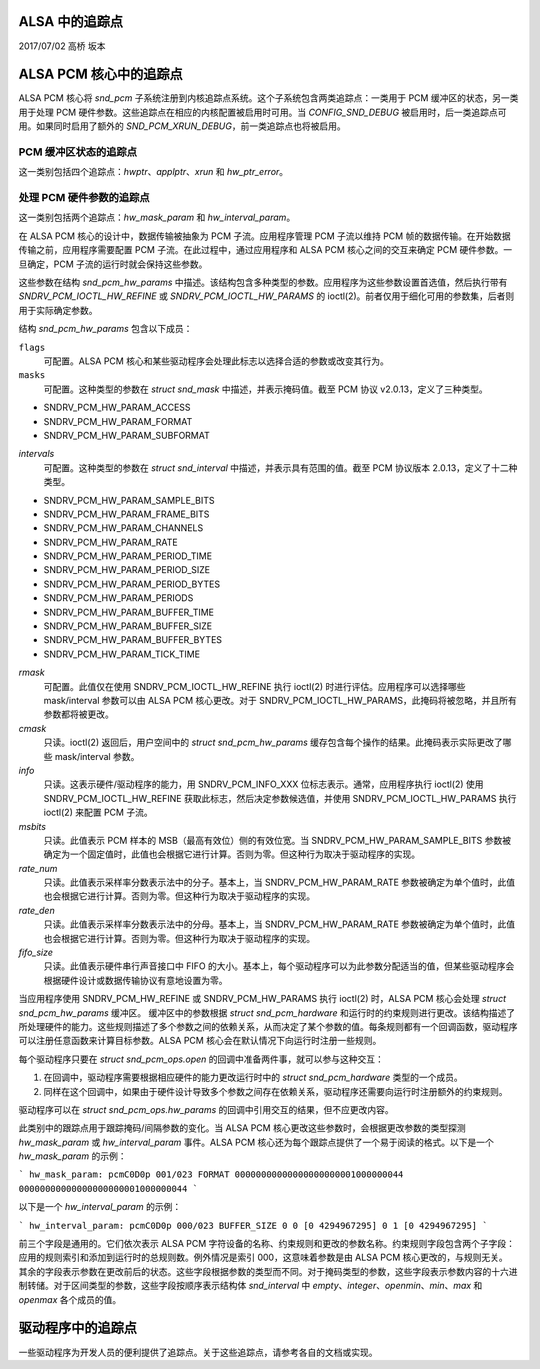 ALSA 中的追踪点
===================

2017/07/02
高桥 坂本

ALSA PCM 核心中的追踪点
============================

ALSA PCM 核心将 `snd_pcm` 子系统注册到内核追踪点系统。这个子系统包含两类追踪点：一类用于 PCM 缓冲区的状态，另一类用于处理 PCM 硬件参数。这些追踪点在相应的内核配置被启用时可用。当 `CONFIG_SND_DEBUG` 被启用时，后一类追踪点可用。如果同时启用了额外的 `SND_PCM_XRUN_DEBUG`，前一类追踪点也将被启用。

PCM 缓冲区状态的追踪点
------------------------------------

这一类别包括四个追踪点：`hwptr`、`applptr`、`xrun` 和 `hw_ptr_error`。

处理 PCM 硬件参数的追踪点
-----------------------------------------------------

这一类别包括两个追踪点：`hw_mask_param` 和 `hw_interval_param`。

在 ALSA PCM 核心的设计中，数据传输被抽象为 PCM 子流。应用程序管理 PCM 子流以维持 PCM 帧的数据传输。在开始数据传输之前，应用程序需要配置 PCM 子流。在此过程中，通过应用程序和 ALSA PCM 核心之间的交互来确定 PCM 硬件参数。一旦确定，PCM 子流的运行时就会保持这些参数。

这些参数在结构 `snd_pcm_hw_params` 中描述。该结构包含多种类型的参数。应用程序为这些参数设置首选值，然后执行带有 `SNDRV_PCM_IOCTL_HW_REFINE` 或 `SNDRV_PCM_IOCTL_HW_PARAMS` 的 ioctl(2)。前者仅用于细化可用的参数集，后者则用于实际确定参数。

结构 `snd_pcm_hw_params` 包含以下成员：

``flags``
        可配置。ALSA PCM 核心和某些驱动程序会处理此标志以选择合适的参数或改变其行为。
``masks``
        可配置。这种类型的参数在 `struct snd_mask` 中描述，并表示掩码值。截至 PCM 协议 v2.0.13，定义了三种类型。
- SNDRV_PCM_HW_PARAM_ACCESS
- SNDRV_PCM_HW_PARAM_FORMAT
- SNDRV_PCM_HW_PARAM_SUBFORMAT
`intervals`
    可配置。这种类型的参数在 `struct snd_interval` 中描述，并表示具有范围的值。截至 PCM 协议版本 2.0.13，定义了十二种类型。
- SNDRV_PCM_HW_PARAM_SAMPLE_BITS
- SNDRV_PCM_HW_PARAM_FRAME_BITS
- SNDRV_PCM_HW_PARAM_CHANNELS
- SNDRV_PCM_HW_PARAM_RATE
- SNDRV_PCM_HW_PARAM_PERIOD_TIME
- SNDRV_PCM_HW_PARAM_PERIOD_SIZE
- SNDRV_PCM_HW_PARAM_PERIOD_BYTES
- SNDRV_PCM_HW_PARAM_PERIODS
- SNDRV_PCM_HW_PARAM_BUFFER_TIME
- SNDRV_PCM_HW_PARAM_BUFFER_SIZE
- SNDRV_PCM_HW_PARAM_BUFFER_BYTES
- SNDRV_PCM_HW_PARAM_TICK_TIME

`rmask`
    可配置。此值仅在使用 SNDRV_PCM_IOCTL_HW_REFINE 执行 ioctl(2) 时进行评估。应用程序可以选择哪些 mask/interval 参数可以由 ALSA PCM 核心更改。对于 SNDRV_PCM_IOCTL_HW_PARAMS，此掩码将被忽略，并且所有参数都将被更改。

`cmask`
    只读。ioctl(2) 返回后，用户空间中的 `struct snd_pcm_hw_params` 缓存包含每个操作的结果。此掩码表示实际更改了哪些 mask/interval 参数。

`info`
    只读。这表示硬件/驱动程序的能力，用 SNDRV_PCM_INFO_XXX 位标志表示。通常，应用程序执行 ioctl(2) 使用 SNDRV_PCM_IOCTL_HW_REFINE 获取此标志，然后决定参数候选值，并使用 SNDRV_PCM_IOCTL_HW_PARAMS 执行 ioctl(2) 来配置 PCM 子流。

`msbits`
    只读。此值表示 PCM 样本的 MSB（最高有效位）侧的有效位宽。当 SNDRV_PCM_HW_PARAM_SAMPLE_BITS 参数被确定为一个固定值时，此值也会根据它进行计算。否则为零。但这种行为取决于驱动程序的实现。

`rate_num`
    只读。此值表示采样率分数表示法中的分子。基本上，当 SNDRV_PCM_HW_PARAM_RATE 参数被确定为单个值时，此值也会根据它进行计算。否则为零。但这种行为取决于驱动程序的实现。

`rate_den`
    只读。此值表示采样率分数表示法中的分母。基本上，当 SNDRV_PCM_HW_PARAM_RATE 参数被确定为单个值时，此值也会根据它进行计算。否则为零。但这种行为取决于驱动程序的实现。

`fifo_size`
    只读。此值表示硬件串行声音接口中 FIFO 的大小。基本上，每个驱动程序可以为此参数分配适当的值，但某些驱动程序会根据硬件设计或数据传输协议有意地设置为零。

当应用程序使用 SNDRV_PCM_HW_REFINE 或 SNDRV_PCM_HW_PARAMS 执行 ioctl(2) 时，ALSA PCM 核心会处理 `struct snd_pcm_hw_params` 缓冲区。
缓冲区中的参数根据 `struct snd_pcm_hardware` 和运行时的约束规则进行更改。该结构描述了所处理硬件的能力。这些规则描述了多个参数之间的依赖关系，从而决定了某个参数的值。每条规则都有一个回调函数，驱动程序可以注册任意函数来计算目标参数。ALSA PCM 核心会在默认情况下向运行时注册一些规则。

每个驱动程序只要在 `struct snd_pcm_ops.open` 的回调中准备两件事，就可以参与这种交互：

1. 在回调中，驱动程序需要根据相应硬件的能力更改运行时中的 `struct snd_pcm_hardware` 类型的一个成员。
2. 同样在这个回调中，如果由于硬件设计导致多个参数之间存在依赖关系，驱动程序还需要向运行时注册额外的约束规则。

驱动程序可以在 `struct snd_pcm_ops.hw_params` 的回调中引用交互的结果，但不应更改内容。

此类别中的跟踪点用于跟踪掩码/间隔参数的变化。当 ALSA PCM 核心更改这些参数时，会根据更改参数的类型探测 `hw_mask_param` 或 `hw_interval_param` 事件。ALSA PCM 核心还为每个跟踪点提供了一个易于阅读的格式。以下是一个 `hw_mask_param` 的示例：

```
hw_mask_param: pcmC0D0p 001/023 FORMAT 00000000000000000000001000000044 00000000000000000000001000000044
```

以下是一个 `hw_interval_param` 的示例：

```
hw_interval_param: pcmC0D0p 000/023 BUFFER_SIZE 0 0 [0 4294967295] 0 1 [0 4294967295]
```

前三个字段是通用的。它们依次表示 ALSA PCM 字符设备的名称、约束规则和更改的参数名称。约束规则字段包含两个子字段：应用的规则索引和添加到运行时的总规则数。例外情况是索引 000，这意味着参数是由 ALSA PCM 核心更改的，与规则无关。
其余的字段表示参数在更改前后的状态。这些字段根据参数的类型而不同。对于掩码类型的参数，这些字段表示参数内容的十六进制转储。对于区间类型的参数，这些字段按顺序表示结构体 `snd_interval` 中 `empty`、`integer`、`openmin`、`min`、`max` 和 `openmax` 各个成员的值。

驱动程序中的追踪点
=================

一些驱动程序为开发人员的便利提供了追踪点。关于这些追踪点，请参考各自的文档或实现。
